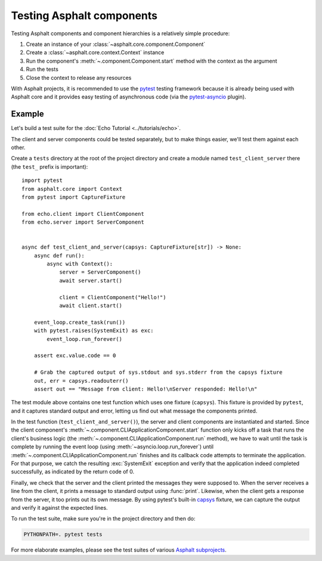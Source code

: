 Testing Asphalt components
==========================

.. py:currentmodule:: asphalt.core

Testing Asphalt components and component hierarchies is a relatively simple procedure:

#. Create an instance of your :class:`~asphalt.core.component.Component`
#. Create a :class:`~asphalt.core.context.Context` instance
#. Run the component's :meth:`~.component.Component.start` method with the context as the argument
#. Run the tests
#. Close the context to release any resources

With Asphalt projects, it is recommended to use the pytest_ testing framework because it is
already being used with Asphalt core and it provides easy testing of asynchronous code
(via the pytest-asyncio_ plugin).

Example
-------

Let's build a test suite for the :doc:`Echo Tutorial <../tutorials/echo>`.

The client and server components could be tested separately, but to make things easier, we'll test
them against each other.

Create a ``tests`` directory at the root of the project directory and create a module named
``test_client_server`` there (the ``test_`` prefix is important)::

    import pytest
    from asphalt.core import Context
    from pytest import CaptureFixture

    from echo.client import ClientComponent
    from echo.server import ServerComponent


    async def test_client_and_server(capsys: CaptureFixture[str]) -> None:
        async def run():
            async with Context():
                server = ServerComponent()
                await server.start()

                client = ClientComponent("Hello!")
                await client.start()

        event_loop.create_task(run())
        with pytest.raises(SystemExit) as exc:
            event_loop.run_forever()

        assert exc.value.code == 0

        # Grab the captured output of sys.stdout and sys.stderr from the capsys fixture
        out, err = capsys.readouterr()
        assert out == "Message from client: Hello!\nServer responded: Hello!\n"

The test module above contains one test function which uses one fixture (``capsys``).
This fixture is provided by ``pytest``, and it captures standard output and error,
letting us find out what message the components printed.

In the test function (``test_client_and_server()``), the server and client components are
instantiated and started. Since the client component's
:meth:`~.component.CLIApplicationComponent.start` function only kicks off a task that runs the
client's business logic (the :meth:`~.component.CLIApplicationComponent.run` method), we have to
wait until the task is complete by running the event loop (using
:meth:`~asyncio.loop.run_forever`) until
:meth:`~.component.CLIApplicationComponent.run` finishes and its callback code attempts to
terminate the application. For that purpose, we catch the resulting :exc:`SystemExit` exception and
verify that the application indeed completed successfully, as indicated by the return code of 0.

Finally, we check that the server and the client printed the messages they were supposed to.
When the server receives a line from the client, it prints a message to standard output using
:func:`print`. Likewise, when the client gets a response from the server, it too prints out its
own message. By using pytest's built-in capsys_ fixture, we can capture the output and verify it
against the expected lines.

To run the test suite, make sure you're in the project directory and then do:

.. code-block:: bash

    PYTHONPATH=. pytest tests

For more elaborate examples, please see the test suites of various `Asphalt subprojects`_.

.. _pytest: http://pytest.org/
.. _pytest-asyncio: https://pypi.python.org/pypi/pytest-asyncio
.. _capsys: https://docs.pytest.org/en/6.2.x/capture.html#accessing-captured-output-from-a-test-function
.. _Asphalt subprojects: https://github.com/asphalt-framework
